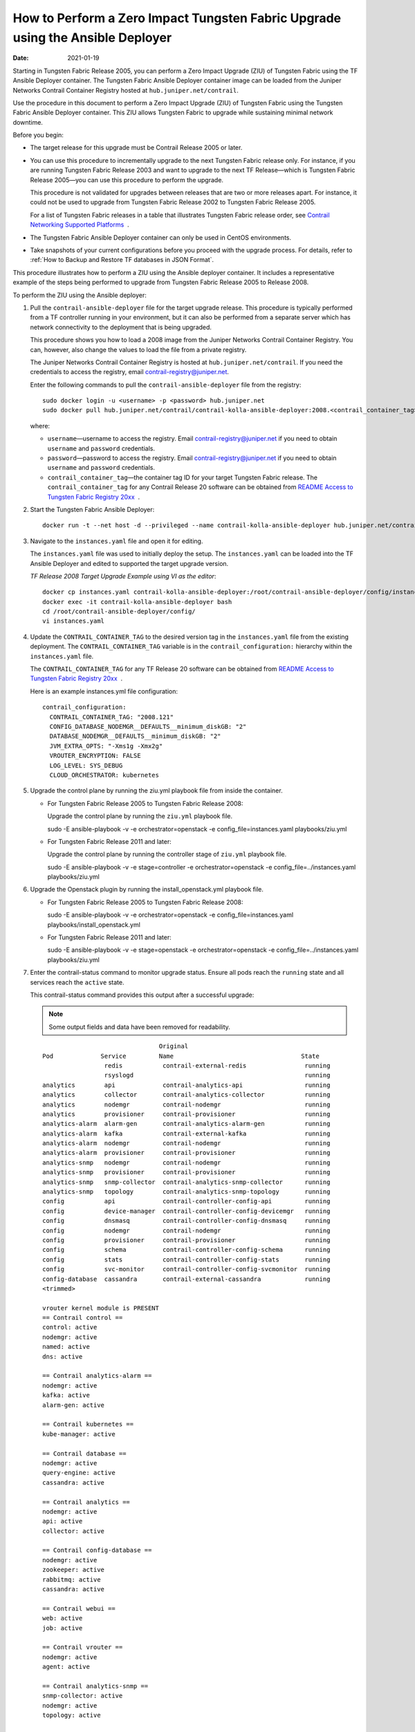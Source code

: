 How to Perform a Zero Impact Tungsten Fabric Upgrade using the Ansible Deployer
===============================================================================

:date: 2021-01-19

Starting in Tungsten Fabric Release 2005, you can perform a Zero
Impact Upgrade (ZIU) of Tungsten Fabric using the TF Ansible
Deployer container. The Tungsten Fabric Ansible Deployer container image can be
loaded from the Juniper Networks Contrail Container Registry hosted at
``hub.juniper.net/contrail``.

Use the procedure in this document to perform a Zero Impact Upgrade
(ZIU) of Tungsten Fabric using the Tungsten Fabric Ansible Deployer
container. This ZIU allows Tungsten Fabric to upgrade while
sustaining minimal network downtime.

Before you begin:

-  The target release for this upgrade must be Contrail Release 2005 or
   later.

-  You can use this procedure to incrementally upgrade to the next
   Tungsten Fabric release only. For instance, if you are running
   Tungsten Fabric Release 2003 and want to upgrade to the next
   TF Release—which is Tungsten Fabric Release 2005—you can
   use this procedure to perform the upgrade.

   This procedure is not validated for upgrades between releases that
   are two or more releases apart. For instance, it could not be used to
   upgrade from Tungsten Fabric Release 2002 to Tungsten Fabric
   Release 2005.

   For a list of Tungsten Fabric releases in a table that
   illustrates Tungsten Fabric release order, see `Contrail
   Networking Supported
   Platforms <https://www.juniper.net/documentation/en_US/release-independent/contrail/topics/reference/contrail-supported-platforms.pdf>`__  .

-  The Tungsten Fabric Ansible Deployer container can only be used in CentOS
   environments.

-  Take snapshots of your current configurations before you proceed with
   the upgrade process. For details, refer to :ref:`How to Backup and Restore TF databases in JSON Format`.

This procedure illustrates how to perform a ZIU using the Ansible
deployer container. It includes a representative example of the steps
being performed to upgrade from Tungsten Fabric Release 2005 to
Release 2008.

To perform the ZIU using the Ansible deployer:

1.  Pull the ``contrail-ansible-deployer`` file for the target upgrade
    release. This procedure is typically performed from a TF
    controller running in your environment, but it can also be performed
    from a separate server which has network connectivity to the
    deployment that is being upgraded.

    This procedure shows you how to load a 2008 image from the Juniper
    Networks Contrail Container Registry. You can, however, also change
    the values to load the file from a private registry.

    The Juniper Networks Contrail Container Registry is hosted at
    ``hub.juniper.net/contrail``. If you need the credentials to access
    the registry, email contrail-registry@juniper.net.

    Enter the following commands to pull the
    ``contrail-ansible-deployer`` file from the registry:

    ::

       sudo docker login -u <username> -p <password> hub.juniper.net 
       sudo docker pull hub.juniper.net/contrail/contrail-kolla-ansible-deployer:2008.<contrail_container_tag>

    where:

    -  ``username``—username to access the registry. Email
       contrail-registry@juniper.net if you need to obtain ``username``
       and ``password`` credentials.

    -  ``password``—password to access the registry. Email
       contrail-registry@juniper.net if you need to obtain ``username``
       and ``password`` credentials.

    -  ``contrail_container_tag``—the container tag ID for your target
       Tungsten Fabric release. The ``contrail_container_tag`` for
       any Contrail Release 20 software can be obtained from `README
       Access to Tungsten Fabric Registry
       20xx <https://www.juniper.net/documentation/en_US/contrail20/information-products/topic-collections/release-notes/readme-contrail-20.pdf>`__  .

2.  Start the Tungsten Fabric Ansible Deployer:

    ::

       docker run -t --net host -d --privileged --name contrail-kolla-ansible-deployer hub.juniper.net/contrail/contrail-kolla-ansible-deployer:2008.<contrail_container_tag>

3.  Navigate to the ``instances.yaml`` file and open it for editing.

    The ``instances.yaml`` file was used to initially deploy the setup.
    The ``instances.yaml`` can be loaded into the TF Ansible
    Deployer and edited to supported the target upgrade version.

    *TF Release 2008 Target Upgrade Example using VI as the
    editor*:

    ::

       docker cp instances.yaml contrail-kolla-ansible-deployer:/root/contrail-ansible-deployer/config/instances.yaml
       docker exec -it contrail-kolla-ansible-deployer bash
       cd /root/contrail-ansible-deployer/config/
       vi instances.yaml

4.  Update the ``CONTRAIL_CONTAINER_TAG`` to the desired version tag in
    the ``instances.yaml`` file from the existing deployment. The
    ``CONTRAIL_CONTAINER_TAG`` variable is in the
    ``contrail_configuration:`` hierarchy within the ``instances.yaml``
    file.

    The ``CONTRAIL_CONTAINER_TAG`` for any TF Release 20 software
    can be obtained from `README Access to Tungsten Fabric Registry
    20xx <https://www.juniper.net/documentation/en_US/contrail20/information-products/topic-collections/release-notes/readme-contrail-20.pdf>`__  .

    Here is an example instances.yml file configuration:

    ::

       contrail_configuration:
         CONTRAIL_CONTAINER_TAG: "2008.121"
         CONFIG_DATABASE_NODEMGR__DEFAULTS__minimum_diskGB: "2"
         DATABASE_NODEMGR__DEFAULTS__minimum_diskGB: "2"
         JVM_EXTRA_OPTS: "-Xms1g -Xmx2g"
         VROUTER_ENCRYPTION: FALSE
         LOG_LEVEL: SYS_DEBUG
         CLOUD_ORCHESTRATOR: kubernetes

5.  Upgrade the control plane by running the ziu.yml playbook file from
    inside the  container.

    -  For Tungsten Fabric Release 2005 to Tungsten Fabric
       Release 2008:

       Upgrade the control plane by running the ``ziu.yml`` playbook
       file.

       sudo -E ansible-playbook -v -e orchestrator=openstack -e
       config_file=instances.yaml playbooks/ziu.yml

    -  For Tungsten Fabric Release 2011 and later:

       Upgrade the control plane by running the controller stage of
       ``ziu.yml`` playbook file.

       sudo -E ansible-playbook -v -e stage=controller -e
       orchestrator=openstack -e config_file=../instances.yaml
       playbooks/ziu.yml

6.  Upgrade the Openstack plugin by running the install_openstack.yml
    playbook file.

    -  For Tungsten Fabric Release 2005 to Tungsten Fabric
       Release 2008:

       sudo -E ansible-playbook -v -e orchestrator=openstack -e
       config_file=instances.yaml playbooks/install_openstack.yml

    -  For Tungsten Fabric Release 2011 and later:

       sudo -E ansible-playbook -v -e stage=openstack -e
       orchestrator=openstack -e config_file=../instances.yaml
       playbooks/ziu.yml

7.  Enter the contrail-status command to monitor upgrade status. Ensure
    all pods reach the ``running`` state and all services reach the
    ``active`` state.

    This contrail-status command provides this output after a successful
    upgrade:

    .. note::

       Some output fields and data have been removed for readability.

    ::

                                       Original
       Pod             Service         Name                                   State
                        redis           contrail-external-redis                running
                        rsyslogd                                               running
       analytics        api             contrail-analytics-api                 running
       analytics        collector       contrail-analytics-collector           running
       analytics        nodemgr         contrail-nodemgr                       running
       analytics        provisioner     contrail-provisioner                   running
       analytics-alarm  alarm-gen       contrail-analytics-alarm-gen           running
       analytics-alarm  kafka           contrail-external-kafka                running
       analytics-alarm  nodemgr         contrail-nodemgr                       running
       analytics-alarm  provisioner     contrail-provisioner                   running
       analytics-snmp   nodemgr         contrail-nodemgr                       running
       analytics-snmp   provisioner     contrail-provisioner                   running
       analytics-snmp   snmp-collector  contrail-analytics-snmp-collector      running
       analytics-snmp   topology        contrail-analytics-snmp-topology       running
       config           api             contrail-controller-config-api         running
       config           device-manager  contrail-controller-config-devicemgr   running
       config           dnsmasq         contrail-controller-config-dnsmasq     running
       config           nodemgr         contrail-nodemgr                       running
       config           provisioner     contrail-provisioner                   running
       config           schema          contrail-controller-config-schema      running
       config           stats           contrail-controller-config-stats       running
       config           svc-monitor     contrail-controller-config-svcmonitor  running
       config-database  cassandra       contrail-external-cassandra            running
       <trimmed>

       vrouter kernel module is PRESENT
       == Contrail control ==
       control: active
       nodemgr: active
       named: active
       dns: active

       == Contrail analytics-alarm ==
       nodemgr: active
       kafka: active
       alarm-gen: active

       == Contrail kubernetes ==
       kube-manager: active

       == Contrail database ==
       nodemgr: active
       query-engine: active
       cassandra: active

       == Contrail analytics ==
       nodemgr: active
       api: active
       collector: active

       == Contrail config-database ==
       nodemgr: active
       zookeeper: active
       rabbitmq: active
       cassandra: active

       == Contrail webui ==
       web: active
       job: active

       == Contrail vrouter ==
       nodemgr: active
       agent: active

       == Contrail analytics-snmp ==
       snmp-collector: active
       nodemgr: active
       topology: active

       == Contrail config ==
       svc-monitor: active
       nodemgr: active
       device-manager: active
       api: active
       schema: active


8.  Migrate workloads VM from one group of compute nodes. Leave them
    uncommented in the instances.yaml file. Comment other computes not
    ready to upgrаde in instances.yaml.

9.  Upgrade compute nodes.

    -  For Tungsten Fabric Release 2005 to Tungsten Fabric
       Release 2008:

       Run the install_contrail.yml playbook file to upgrade the compute
       nodes that were uncommented in the instances.yaml file. Only the
       compute nodes that were left uncommented in step 8
       are upgraded to the target release in this step.

       sudo -E ansible-playbook -v -e orchestrator=openstack -e
       config_file=instances.yaml playbooks/install_contrail.yml

    -  For Tungsten Fabric Release 2011 and later:

       Run the compute stage of ziu.yml playbook file to upgrade the
       compute nodes that were uncommented in the instances.yaml file.
       Only the compute nodes that were left uncommented in step 8
       are upgraded to the target release in this step.

       sudo -E ansible-playbook -v -e stage=compute -e
       orchestrator=openstack -e config_file=../instances.yaml
       playbooks/ziu.yml

10. Repeat Steps 8 and 9 until all compute nodes are upgraded.

You can access the Ansible playbook logs of the upgrade at
``/var/log/ansible.log``.


.. note::
   
   Starting in Tungsten Fabric Release 2005, you can perform a Zero
   Impact Upgrade (ZIU) of Tungsten Fabric using the TF Ansible
   Deployer container.
